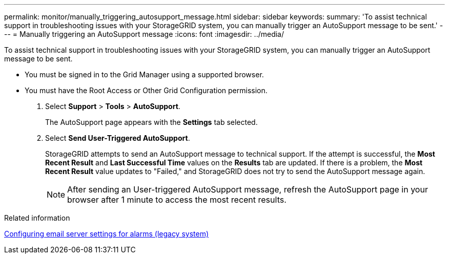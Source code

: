 ---
permalink: monitor/manually_triggering_autosupport_message.html
sidebar: sidebar
keywords: 
summary: 'To assist technical support in troubleshooting issues with your StorageGRID system, you can manually trigger an AutoSupport message to be sent.'
---
= Manually triggering an AutoSupport message
:icons: font
:imagesdir: ../media/

[.lead]
To assist technical support in troubleshooting issues with your StorageGRID system, you can manually trigger an AutoSupport message to be sent.

* You must be signed in to the Grid Manager using a supported browser.
* You must have the Root Access or Other Grid Configuration permission.

. Select *Support* > *Tools* > *AutoSupport*.
+
The AutoSupport page appears with the *Settings* tab selected.

. Select *Send User-Triggered AutoSupport*.
+
StorageGRID attempts to send an AutoSupport message to technical support. If the attempt is successful, the *Most Recent Result* and *Last Successful Time* values on the *Results* tab are updated. If there is a problem, the *Most Recent Result* value updates to "Failed," and StorageGRID does not try to send the AutoSupport message again.
+
NOTE: After sending an User-triggered AutoSupport message, refresh the AutoSupport page in your browser after 1 minute to access the most recent results.

.Related information

link:managing_alarms.md#[Configuring email server settings for alarms (legacy system)]
